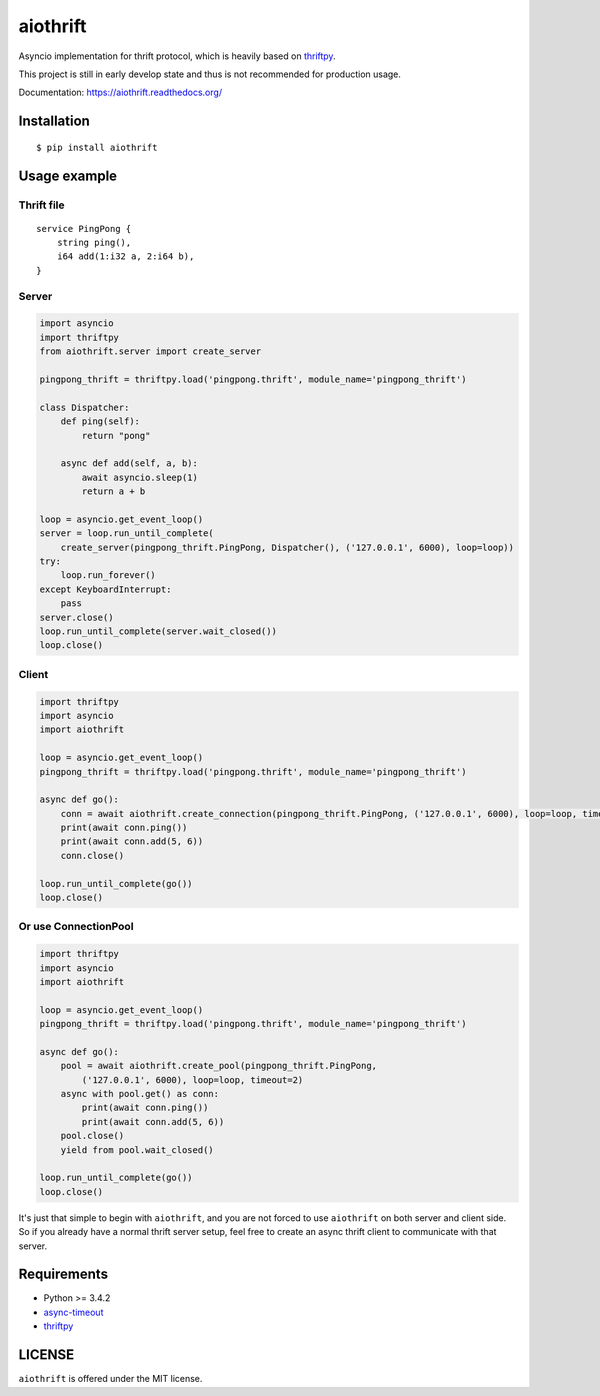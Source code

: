 aiothrift
=========

Asyncio implementation for thrift protocol, which is heavily based on thriftpy_.

.. image:: http://img.shields.io/travis/moonshadow/aiothrift/master.svg?style=flat
   :target: https://travis-ci.org/moonshadow/aiothrift

This project is still in early develop state and thus is not recommended for production usage.

Documentation: https://aiothrift.readthedocs.org/

Installation
------------

::

    $ pip install aiothrift


Usage example
-------------

Thrift file
^^^^^^^^^^^

::

    service PingPong {
        string ping(),
        i64 add(1:i32 a, 2:i64 b),
    }


Server
^^^^^^

.. code:: python

    import asyncio
    import thriftpy
    from aiothrift.server import create_server

    pingpong_thrift = thriftpy.load('pingpong.thrift', module_name='pingpong_thrift')

    class Dispatcher:
        def ping(self):
            return "pong"

        async def add(self, a, b):
            await asyncio.sleep(1)
            return a + b

    loop = asyncio.get_event_loop()
    server = loop.run_until_complete(
        create_server(pingpong_thrift.PingPong, Dispatcher(), ('127.0.0.1', 6000), loop=loop))
    try:
        loop.run_forever()
    except KeyboardInterrupt:
        pass
    server.close()
    loop.run_until_complete(server.wait_closed())
    loop.close()

Client
^^^^^^

.. code:: python

    import thriftpy
    import asyncio
    import aiothrift

    loop = asyncio.get_event_loop()
    pingpong_thrift = thriftpy.load('pingpong.thrift', module_name='pingpong_thrift')

    async def go():
        conn = await aiothrift.create_connection(pingpong_thrift.PingPong, ('127.0.0.1', 6000), loop=loop, timeout=2)
        print(await conn.ping())
        print(await conn.add(5, 6))
        conn.close()

    loop.run_until_complete(go())
    loop.close()

Or use ConnectionPool
^^^^^^^^^^^^^^^^^^^^^

.. code:: python

    import thriftpy
    import asyncio
    import aiothrift

    loop = asyncio.get_event_loop()
    pingpong_thrift = thriftpy.load('pingpong.thrift', module_name='pingpong_thrift')

    async def go():
        pool = await aiothrift.create_pool(pingpong_thrift.PingPong,
            ('127.0.0.1', 6000), loop=loop, timeout=2)
        async with pool.get() as conn:
            print(await conn.ping())
            print(await conn.add(5, 6))
        pool.close()
        yield from pool.wait_closed()

    loop.run_until_complete(go())
    loop.close()


It's just that simple to begin with ``aiothrift``, and you are not forced to use ``aiothrift`` on both server and client side.
So if you already have a normal thrift server setup, feel free to create an async thrift client to communicate with that server.

Requirements
------------

- Python >= 3.4.2
- async-timeout_
- thriftpy_

.. _async-timeout: https://pypi.python.org/pypi/async_timeout
.. _thriftpy: https://thriftpy.readthedocs.org/en/latest/


LICENSE
-------

``aiothrift`` is offered under the MIT license.
